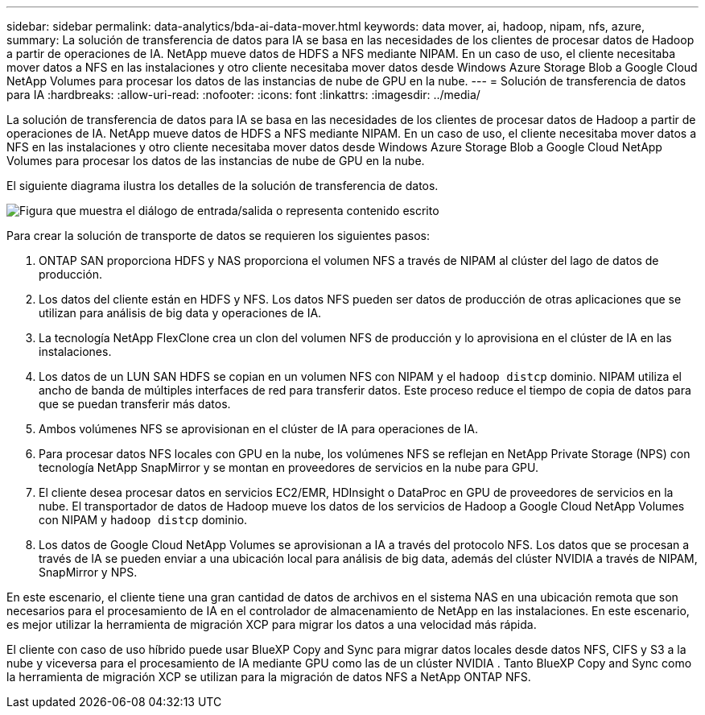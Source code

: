 ---
sidebar: sidebar 
permalink: data-analytics/bda-ai-data-mover.html 
keywords: data mover, ai, hadoop, nipam, nfs, azure, 
summary: La solución de transferencia de datos para IA se basa en las necesidades de los clientes de procesar datos de Hadoop a partir de operaciones de IA.  NetApp mueve datos de HDFS a NFS mediante NIPAM.  En un caso de uso, el cliente necesitaba mover datos a NFS en las instalaciones y otro cliente necesitaba mover datos desde Windows Azure Storage Blob a Google Cloud NetApp Volumes para procesar los datos de las instancias de nube de GPU en la nube. 
---
= Solución de transferencia de datos para IA
:hardbreaks:
:allow-uri-read: 
:nofooter: 
:icons: font
:linkattrs: 
:imagesdir: ../media/


[role="lead"]
La solución de transferencia de datos para IA se basa en las necesidades de los clientes de procesar datos de Hadoop a partir de operaciones de IA.  NetApp mueve datos de HDFS a NFS mediante NIPAM.  En un caso de uso, el cliente necesitaba mover datos a NFS en las instalaciones y otro cliente necesitaba mover datos desde Windows Azure Storage Blob a Google Cloud NetApp Volumes para procesar los datos de las instancias de nube de GPU en la nube.

El siguiente diagrama ilustra los detalles de la solución de transferencia de datos.

image:bda-ai-004.png["Figura que muestra el diálogo de entrada/salida o representa contenido escrito"]

Para crear la solución de transporte de datos se requieren los siguientes pasos:

. ONTAP SAN proporciona HDFS y NAS proporciona el volumen NFS a través de NIPAM al clúster del lago de datos de producción.
. Los datos del cliente están en HDFS y NFS.  Los datos NFS pueden ser datos de producción de otras aplicaciones que se utilizan para análisis de big data y operaciones de IA.
. La tecnología NetApp FlexClone crea un clon del volumen NFS de producción y lo aprovisiona en el clúster de IA en las instalaciones.
. Los datos de un LUN SAN HDFS se copian en un volumen NFS con NIPAM y el `hadoop distcp` dominio.  NIPAM utiliza el ancho de banda de múltiples interfaces de red para transferir datos.  Este proceso reduce el tiempo de copia de datos para que se puedan transferir más datos.
. Ambos volúmenes NFS se aprovisionan en el clúster de IA para operaciones de IA.
. Para procesar datos NFS locales con GPU en la nube, los volúmenes NFS se reflejan en NetApp Private Storage (NPS) con tecnología NetApp SnapMirror y se montan en proveedores de servicios en la nube para GPU.
. El cliente desea procesar datos en servicios EC2/EMR, HDInsight o DataProc en GPU de proveedores de servicios en la nube.  El transportador de datos de Hadoop mueve los datos de los servicios de Hadoop a Google Cloud NetApp Volumes con NIPAM y `hadoop distcp` dominio.
. Los datos de Google Cloud NetApp Volumes se aprovisionan a IA a través del protocolo NFS. Los datos que se procesan a través de IA se pueden enviar a una ubicación local para análisis de big data, además del clúster NVIDIA a través de NIPAM, SnapMirror y NPS.


En este escenario, el cliente tiene una gran cantidad de datos de archivos en el sistema NAS en una ubicación remota que son necesarios para el procesamiento de IA en el controlador de almacenamiento de NetApp en las instalaciones.  En este escenario, es mejor utilizar la herramienta de migración XCP para migrar los datos a una velocidad más rápida.

El cliente con caso de uso híbrido puede usar BlueXP Copy and Sync para migrar datos locales desde datos NFS, CIFS y S3 a la nube y viceversa para el procesamiento de IA mediante GPU como las de un clúster NVIDIA .  Tanto BlueXP Copy and Sync como la herramienta de migración XCP se utilizan para la migración de datos NFS a NetApp ONTAP NFS.
